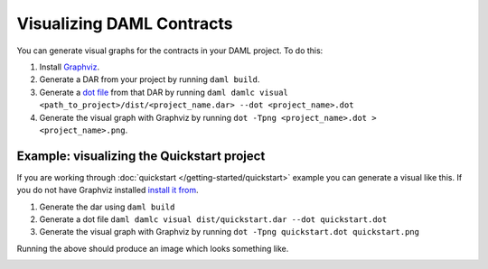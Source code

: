 .. Copyright (c) 2019 Digital Asset (Switzerland) GmbH and/or its affiliates. All rights reserved.
.. SPDX-License-Identifier: Apache-2.0

Visualizing DAML Contracts
##########################

You can generate visual graphs for the contracts in your DAML project. To do this:

1. Install `Graphviz <http://www.graphviz.org/download/>`_.
2. Generate a DAR from your project by running ``daml build``.
3. Generate a `dot file <https://en.wikipedia.org/wiki/DOT_(graph_description_language)>`_ from that DAR by running ``daml damlc visual <path_to_project>/dist/<project_name.dar> --dot <project_name>.dot``
4. Generate the visual graph with Graphviz by running ``dot -Tpng <project_name>.dot > <project_name>.png``.


Example: visualizing the Quickstart project
*******************************************

If you are working through :doc:`quickstart </getting-started/quickstart>` example you can generate a visual like this. If you do not have Graphviz installed `install it from <http://www.graphviz.org/download/>`_.

1. Generate the dar using ``daml build``
2. Generate a dot file ``daml damlc visual dist/quickstart.dar --dot quickstart.dot``
3. Generate the visual graph with Graphviz by running ``dot -Tpng quickstart.dot quickstart.png``

Running the above should produce an image which looks something like.


.. image:: images/quickstart.png
  :width: 30%
  :align: center